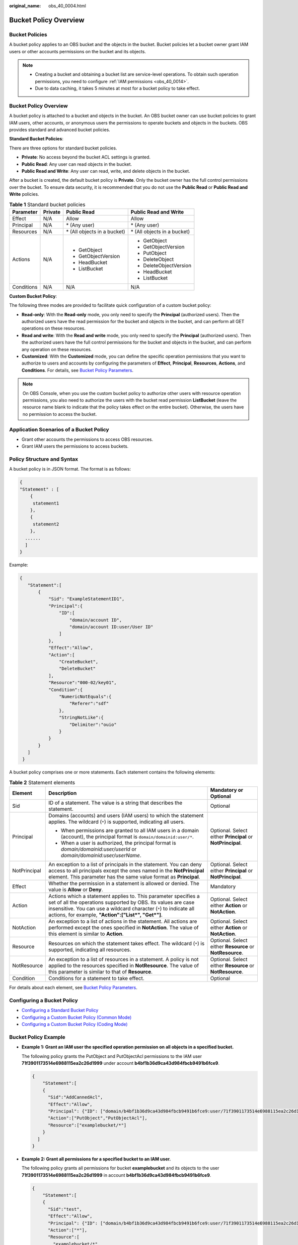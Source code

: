 :original_name: obs_40_0004.html

.. _obs_40_0004:

Bucket Policy Overview
======================

Bucket Policies
---------------

A bucket policy applies to an OBS bucket and the objects in the bucket. Bucket policies let a bucket owner grant IAM users or other accounts permissions on the bucket and its objects.

.. note::

   -  Creating a bucket and obtaining a bucket list are service-level operations. To obtain such operation permissions, you need to configure :ref:`IAM permissions <obs_40_0014>`.
   -  Due to data caching, it takes 5 minutes at most for a bucket policy to take effect.


Bucket Policy Overview
----------------------

A bucket policy is attached to a bucket and objects in the bucket. An OBS bucket owner can use bucket policies to grant IAM users, other accounts, or anonymous users the permissions to operate buckets and objects in the buckets. OBS provides standard and advanced bucket policies.

**Standard Bucket Policies**:

There are three options for standard bucket policies.

-  **Private**: No access beyond the bucket ACL settings is granted.
-  **Public Read**: Any user can read objects in the bucket.
-  **Public Read and Write**: Any user can read, write, and delete objects in the bucket.

After a bucket is created, the default bucket policy is **Private**. Only the bucket owner has the full control permissions over the bucket. To ensure data security, it is recommended that you do not use the **Public Read** or **Public Read and Write** policies.

.. table:: **Table 1** Standard bucket policies

   +-----------------+-----------------+------------------------------+------------------------------+
   | Parameter       | Private         | Public Read                  | Public Read and Write        |
   +=================+=================+==============================+==============================+
   | Effect          | N/A             | Allow                        | Allow                        |
   +-----------------+-----------------+------------------------------+------------------------------+
   | Principal       | N/A             | \* (Any user)                | \* (Any user)                |
   +-----------------+-----------------+------------------------------+------------------------------+
   | Resources       | N/A             | \* (All objects in a bucket) | \* (All objects in a bucket) |
   +-----------------+-----------------+------------------------------+------------------------------+
   | Actions         | N/A             | -  GetObject                 | -  GetObject                 |
   |                 |                 | -  GetObjectVersion          | -  GetObjectVersion          |
   |                 |                 | -  HeadBucket                | -  PutObject                 |
   |                 |                 | -  ListBucket                | -  DeleteObject              |
   |                 |                 |                              | -  DeleteObjectVersion       |
   |                 |                 |                              | -  HeadBucket                |
   |                 |                 |                              | -  ListBucket                |
   +-----------------+-----------------+------------------------------+------------------------------+
   | Conditions      | N/A             | N/A                          | N/A                          |
   +-----------------+-----------------+------------------------------+------------------------------+

**Custom Bucket Policy**:

The following three modes are provided to facilitate quick configuration of a custom bucket policy:

-  **Read-only**: With the **Read-only** mode, you only need to specify the **Principal** (authorized users). Then the authorized users have the read permission for the bucket and objects in the bucket, and can perform all GET operations on these resources.
-  **Read and write**: With the **Read and write** mode, you only need to specify the **Principal** (authorized users). Then the authorized users have the full control permissions for the bucket and objects in the bucket, and can perform any operation on these resources.
-  **Customized**: With the **Customized** mode, you can define the specific operation permissions that you want to authorize to users and accounts by configuring the parameters of **Effect**, **Principal**, **Resources**, **Actions**, and **Conditions**. For details, see `Bucket Policy Parameters <https://docs.otc.t-systems.com/en-us/usermanual/obs/obs_03_0074.html>`__.

.. note::

   On OBS Console, when you use the custom bucket policy to authorize other users with resource operation permissions, you also need to authorize the users with the bucket read permission **ListBucket** (leave the resource name blank to indicate that the policy takes effect on the entire bucket). Otherwise, the users have no permission to access the bucket.

Application Scenarios of a Bucket Policy
----------------------------------------

-  Grant other accounts the permissions to access OBS resources.
-  Grant IAM users the permissions to access buckets.

Policy Structure and Syntax
---------------------------

A bucket policy is in JSON format. The format is as follows:

.. code-block::

   {
   "Statement" : [
       {
        statement1
       },
       {
        statement2
       },
     ......
     ]
   }

Example:

.. code-block::

   {
      "Statement":[
          {
              "Sid": "ExampleStatementID1",
              "Principal":{
                  "ID":[
                      "domain/account ID",
                      "domain/account ID:user/User ID"
                  ]
              },
              "Effect":"Allow",
              "Action":[
                  "CreateBucket",
                  "DeleteBucket"
              ],
              "Resource":"000-02/key01",
              "Condition":{
                  "NumericNotEquals":{
                      "Referer":"sdf"
                  },
                  "StringNotLike":{
                      "Delimiter":"ouio"
                  }
              }
          }
      ]
    }

A bucket policy comprises one or more statements. Each statement contains the following elements:

.. table:: **Table 2** Statement elements

   +-----------------------+--------------------------------------------------------------------------------------------------------------------------------------------------------------------------------------------------------------------------------------------------------------+------------------------------------------------------------+
   | Element               | Description                                                                                                                                                                                                                                                  | Mandatory or Optional                                      |
   +=======================+==============================================================================================================================================================================================================================================================+============================================================+
   | Sid                   | ID of a statement. The value is a string that describes the statement.                                                                                                                                                                                       | Optional                                                   |
   +-----------------------+--------------------------------------------------------------------------------------------------------------------------------------------------------------------------------------------------------------------------------------------------------------+------------------------------------------------------------+
   | Principal             | Domains (accounts) and users (IAM users) to which the statement applies. The wildcard (``*``) is supported, indicating all users.                                                                                                                            | Optional. Select either **Principal** or **NotPrincipal**. |
   |                       |                                                                                                                                                                                                                                                              |                                                            |
   |                       | -  When permissions are granted to all IAM users in a domain (account), the principal format is ``domain/domainid:user/*``.                                                                                                                                  |                                                            |
   |                       | -  When a user is authorized, the principal format is *domain/domainid:user/userId* or *domain/domainid:user/userName*.                                                                                                                                      |                                                            |
   +-----------------------+--------------------------------------------------------------------------------------------------------------------------------------------------------------------------------------------------------------------------------------------------------------+------------------------------------------------------------+
   | NotPrincipal          | An exception to a list of principals in the statement. You can deny access to all principals except the ones named in the **NotPrincipal** element. This parameter has the same value format as **Principal**.                                               | Optional. Select either **Principal** or **NotPrincipal**. |
   +-----------------------+--------------------------------------------------------------------------------------------------------------------------------------------------------------------------------------------------------------------------------------------------------------+------------------------------------------------------------+
   | Effect                | Whether the permission in a statement is allowed or denied. The value is **Allow** or **Deny**.                                                                                                                                                              | Mandatory                                                  |
   +-----------------------+--------------------------------------------------------------------------------------------------------------------------------------------------------------------------------------------------------------------------------------------------------------+------------------------------------------------------------+
   | Action                | Actions which a statement applies to. This parameter specifies a set of all the operations supported by OBS. Its values are case insensitive. You can use a wildcard character (``*``) to indicate all actions, for example, **"Action":["List*", "Get*"]**. | Optional. Select either **Action** or **NotAction**.       |
   +-----------------------+--------------------------------------------------------------------------------------------------------------------------------------------------------------------------------------------------------------------------------------------------------------+------------------------------------------------------------+
   | NotAction             | An exception to a list of actions in the statement. All actions are performed except the ones specified in **NotAction**. The value of this element is similar to **Action**.                                                                                | Optional. Select either **Action** or **NotAction**.       |
   +-----------------------+--------------------------------------------------------------------------------------------------------------------------------------------------------------------------------------------------------------------------------------------------------------+------------------------------------------------------------+
   | Resource              | Resources on which the statement takes effect. The wildcard (``*``) is supported, indicating all resources.                                                                                                                                                  | Optional. Select either **Resource** or **NotResource**.   |
   +-----------------------+--------------------------------------------------------------------------------------------------------------------------------------------------------------------------------------------------------------------------------------------------------------+------------------------------------------------------------+
   | NotResource           | An exception to a list of resources in a statement. A policy is not applied to the resources specified in **NotResource**. The value of this parameter is similar to that of **Resource**.                                                                   | Optional. Select either **Resource** or **NotResource**.   |
   +-----------------------+--------------------------------------------------------------------------------------------------------------------------------------------------------------------------------------------------------------------------------------------------------------+------------------------------------------------------------+
   | Condition             | Conditions for a statement to take effect.                                                                                                                                                                                                                   | Optional                                                   |
   +-----------------------+--------------------------------------------------------------------------------------------------------------------------------------------------------------------------------------------------------------------------------------------------------------+------------------------------------------------------------+

For details about each element, see `Bucket Policy Parameters <https://docs.otc.t-systems.com/en-us/usermanual/obs/obs_03_0074.html>`__.

Configuring a Bucket Policy
---------------------------

-  `Configuring a Standard Bucket Policy <https://docs.otc.t-systems.com/en-us/usermanual/obs/obs_03_0142.html>`__
-  `Configuring a Custom Bucket Policy (Common Mode) <https://docs.otc.t-systems.com/en-us/usermanual/obs/obs_03_0123.html>`__
-  `Configuring a Custom Bucket Policy (Coding Mode) <https://docs.otc.t-systems.com/en-us/usermanual/obs/obs_03_0141.html>`__

Bucket Policy Example
---------------------

-  **Example 1: Grant an IAM user the specified operation permission on all objects in a specified bucket.**

   The following policy grants the PutObject and PutObjectAcl permissions to the IAM user **71f3901173514e6988115ea2c26d1999** under account **b4bf1b36d9ca43d984fbcb9491b6fce9**.

   .. code-block::

      {
          "Statement":[
          {
            "Sid":"AddCannedAcl",
            "Effect":"Allow",
            "Principal": {"ID": ["domain/b4bf1b36d9ca43d984fbcb9491b6fce9:user/71f3901173514e6988115ea2c26d1999"]},
            "Action":["PutObject","PutObjectAcl"],
            "Resource":["examplebucket/*"]
          }
        ]
      }

-  **Example 2: Grant all permissions for a specified bucket to an IAM user.**

   The following policy grants all permissions for bucket **examplebucket** and its objects to the user **71f3901173514e6988115ea2c26d1999** in account **b4bf1b36d9ca43d984fbcb9491b6fce9**.

   .. code-block::

      {
          "Statement":[
          {
            "Sid":"test",
            "Effect":"Allow",
            "Principal": {"ID": ["domain/b4bf1b36d9ca43d984fbcb9491b6fce9:user/71f3901173514e6988115ea2c26d1999"]},
            "Action":["*"],
            "Resource":[
              "examplebucket/*",
              "examplebucket"
            ]
          }
        ]
      }

-  **Example 3: Grant all permissions except the object deletion permission to an OBS user.**

   The following policy grants the user **71f3901173514e6988115ea2c26d1999** under the account **b4bf1b36d9ca43d984fbcb9491b6fce9** all permissions for the **examplebucket** bucket, excluding the permission to delete objects.

   .. code-block::

      {
          "Statement":[
          {
            "Sid":"test1",
            "Effect":"Allow",
            "Principal": {"ID": ["domain/b4bf1b36d9ca43d984fbcb9491b6fce9:user/71f3901173514e6988115ea2c26d1999"]},
            "Action":["*"],
            "Resource":["examplebucket/*"]
          },
          {
            "Sid":"test2",
            "Effect":"Deny",
            "Principal": {"ID": ["domain/b4bf1b36d9ca43d984fbcb9491b6fce9:user/71f3901173514e6988115ea2c26d1999"]},
            "Action":["DeleteObject"],
            "Resource":["examplebucket/*"]
          }
        ]
      }

-  **Example 4: Grant the read-only permission on a specified object to anonymous users.**

   The following policy grants anonymous users the **GetObject** permissions to download object **exampleobject** from bucket **examplebucket**, allowing everyone to read data of the **exampleobject** object.

   .. code-block::

      {
          "Statement":[
          {
            "Sid":"AddPerm",
            "Effect":"Allow",
            "Principal": "*",
            "Action":["GetObject"],
            "Resource":["examplebucket/exampleobject"]
          }
        ]
      }

-  **Example 5: Allow access only from a specific IP address.**

   The following policy grants the permission to allow users to access from the specific IP address range to perform any operations on OBS. The range is 192.168.0.*, excluding 192.168.0.1.

   You can use **IpAddress** and **NotIpAddress** conditions, and the **SourceIp** (in OBS range) condition key. The value of **SourceIp** is a CIDR notation described in RFC 4632.

   .. code-block::

      {
        "Statement": [
          {
            "Sid": "IPAllow",
            "Effect": "Allow",
            "Principal": "*",
            "Action": "*",
            "Resource": "examplebucket/*",
            "Condition": {
               "IpAddress": {"SourceIp": "192.168.0.0/24"},
               "NotIpAddress": {"SourceIp": "192.168.0.1/32"}
            }
          }
        ]
      }
